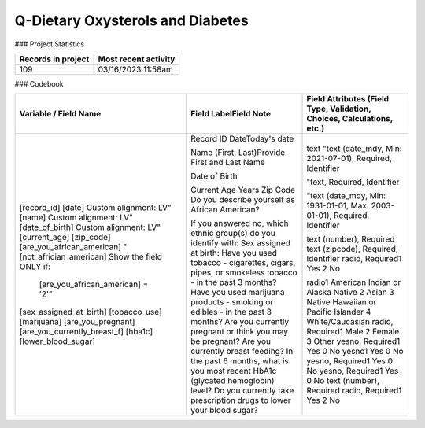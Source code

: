 Q-Dietary Oxysterols and Diabetes
=================================

.. autosummary::
   :toctree: generated

   lumache

### Project Statistics

+----------------------+----------------------+
| Records in project   | Most recent activity |
+======================+======================+
|         109          | 03/16/2023 11:58am   |
+----------------------+----------------------+

### Codebook

+--------------------------------------------------+-------------------------------------------------------------------------------------------------+---------------------------------------------------------------------------------------------------------+
| Variable / Field Name                            | Field LabelField Note                                                                           | Field Attributes (Field Type, Validation, Choices, Calculations, etc.)                                  |
+==================================================+=================================================================================================+=========================================================================================================+
| [record_id]                                      | Record ID                                                                                       | text                                                                                                    |
| [date]                                           | DateToday's date                                                                                | "text (date_mdy, Min: 2021-07-01), Required, Identifier                                                 |
| Custom alignment: LV"                            |                                                                                                 |                                                                                                         |
| [name]                                           | Name (First, Last)Provide First and Last Name                                                   | "text, Required, Identifier                                                                             |
| Custom alignment: LV"                            |                                                                                                 |                                                                                                         |
| [date_of_birth]                                  | Date of Birth                                                                                   | "text (date_mdy, Min: 1931-01-01, Max: 2003-01-01), Required, Identifier                                |
| Custom alignment: LV"                            |                                                                                                 |                                                                                                         |
| [current_age]                                    | Current Age Years                                                                               | text (number), Required                                                                                 |
| [zip_code]                                       | Zip Code                                                                                        | text (zipcode), Required, Identifier                                                                    |
| [are_you_african_american]                       | Do you describe yourself as African American?                                                   | radio, Required1 Yes 2 No                                                                               |
| "[not_africian_american] Show the field ONLY if: |                                                                                                 |                                                                                                         |
|  [are_you_african_american] = '2'"               | If you answered no, which ethnic group(s) do you identify with:                                 | radio1 American Indian or Alaska Native 2 Asian 3 Native Hawaiian or Pacific Islander 4 White/Caucasian |
| [sex_assigned_at_birth]                          | Sex assigned at birth:                                                                          | radio, Required1 Male 2 Female 3 Other                                                                  |
| [tobacco_use]                                    | Have you used tobacco - cigarettes, cigars, pipes, or smokeless tobacco - in the past 3 months? | yesno, Required1 Yes 0 No                                                                               |
| [marijuana]                                      | Have you used marijuana products - smoking or edibles - in the past 3 months?                   | yesno1 Yes 0 No                                                                                         |
| [are_you_pregnant]                               | Are you currently pregnant or think you may be pregnant?                                        | yesno, Required1 Yes 0 No                                                                               |
| [are_you_currently_breast_f]                     | Are you currently breast feeding?                                                               | yesno, Required1 Yes 0 No                                                                               |
| [hba1c]                                          | In the past 6 months, what is you most recent HbA1c (glycated hemoglobin) level?                | text (number), Required                                                                                 |
| [lower_blood_sugar]                              | Do you currently take prescription drugs to lower your blood sugar?                             | radio, Required1 Yes 2 No                                                                               |
+--------------------------------------------------+-------------------------------------------------------------------------------------------------+---------------------------------------------------------------------------------------------------------+

